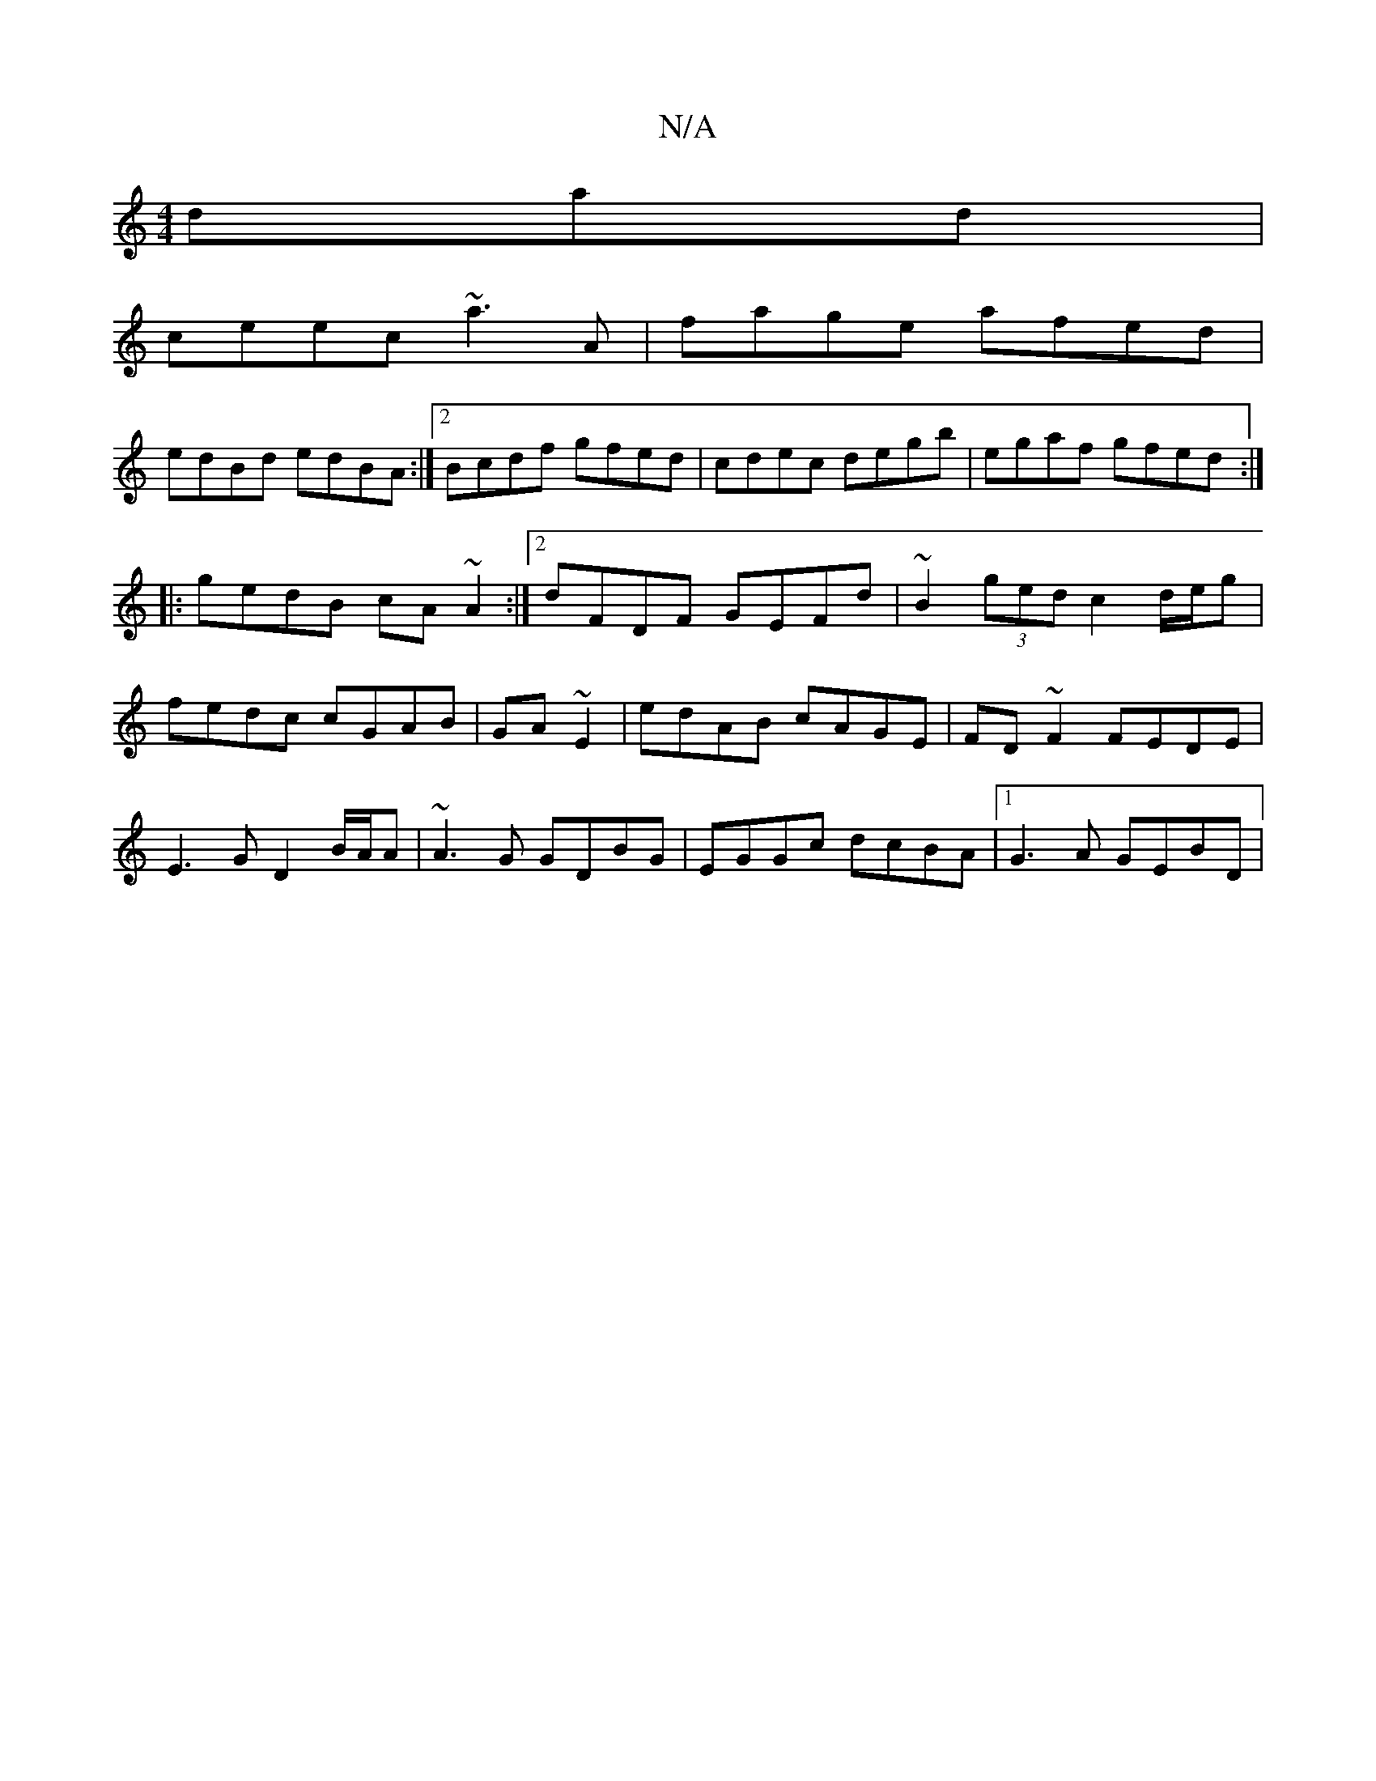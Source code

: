 X:1
T:N/A
M:4/4
R:N/A
K:Cmajor
dad|
ceec ~a3A|fage afed|
edBd edBA:|2 Bcdf gfed| cdec degb|egaf gfed:|
|: gedB cA~A2:|2 dFDF GEFd|~B2 (3ged c2 d/e/g|fedc cGAB|GA~E2|edAB cAGE|FD~F2 FEDE|E3G D2 B/A/A |~A3G GDBG|EGGc dcBA|1 G3A GEBD|
